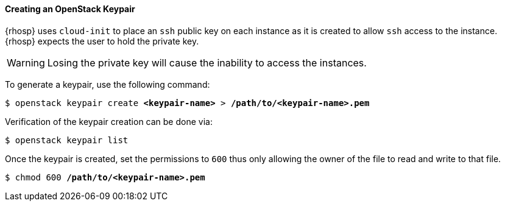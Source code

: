 [[keypair]]
==== Creating an OpenStack Keypair

{rhosp} uses `cloud-init` to place an `ssh` public key on each instance as it is
created to allow `ssh` access to the instance. {rhosp} expects the user to hold
the private key.

WARNING: Losing the private key will cause the inability to access the instances.

To generate a keypair, use the following command:

[subs=+quotes]
----
$ openstack keypair create *<keypair-name>* > */path/to/<keypair-name>.pem*
----

Verification of the keypair creation can be done via:

----
$ openstack keypair list
----

Once the keypair is created, set the permissions to `600` thus only allowing the
owner of the file to read and write to that file.

[subs=+quotes]
----
$ chmod 600 */path/to/<keypair-name>.pem*
----
